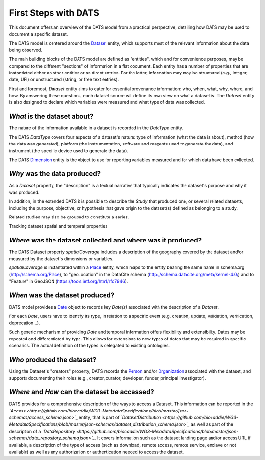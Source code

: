 #####################
First Steps with DATS
#####################

This document offers an overview of the DATS model from a practical perspective, detailing how DATS may be used to document a specific dataset. 

The DATS model is centered around the `Dataset <https://github.com/biocaddie/WG3-MetadataSpecifications/blob/master/json-schemas/dataset_schema.json>`_ entity, which supports most of the relevant information about the data being observed.

The main building blocks of the DATS model are defined as "entities", which and for convenience purposes, may be compared to the different "sections" of information in a flat document.
Each entity has a number of properties that are instantiated either as other entities or as direct entries. For the latter, information may may be structured (e.g., integer, date, URI) or unstructured (string, or free text entries). 
 
First and foremost, *Dataset* entity aims to cater for essential provenance information: who, when, what, why, where, and how. 
By answering these questions, each dataset source will define its own view on what a dataset is. 
The *Dataset* entity is also designed to declare which variables were measured and what type of data was collected. 


*What* is the dataset about?
----------------------------

The nature of the information available in a dataset is recorded in the *DataType* entity.

The DATS *DataType* covers four aspects of a dataset's nature: type of information (what the data is about), method (how the data was generated), platform (the instrumentation, software and reagents used to generate the data), and instrument (the specific device used to generate the data).

The DATS `Dimension <https://github.com/biocaddie/WG3-MetadataSpecifications/blob/master/json-schemas/dimension_schema.json>`_ entity is the object to use for reporting variables measured and for which data have been collected.


*Why* was the data produced?
----------------------------

As a *Dataset* property, the "description" is a textual narrative that typically indicates the dataset's purpose and why it was produced.

In addition, in the extended DATS it is possible to describe the *Study* that produced one, or several related datasets, including
the purpose, objective, or hypothesis that gave origin to the dataset(s) defined as belonging to a study.

Related studies may also be grouped to constitute a series.


Tracking dataset spatial and temporal properties

*Where* was the dataset collected and where was it produced?
------------------------------------------------------------

The DATS Dataset property *spatialCoverage* includes a description of the geography covered by the dataset and/or measured by the dataset's dimensions or variables.

*spatialCoverage* is instantiated within a `Place <https://github.com/biocaddie/WG3-MetadataSpecifications/blob/master/json-schemas/place_schema.json>`_ entity, which maps to the entity bearing the same name in schema.org (http://schema.org/Place), to "geoLocation" in the DataCite schema (http://schema.datacite.org/meta/kernel-4.0/) and to "Feature" in GeoJSON (https://tools.ietf.org/html/rfc7946).


*When* was the dataset produced?
-------------------------------

DATS model provides a `Date <https://github.com/biocaddie/WG3-MetadataSpecifications/blob/master/json-schemas/date_info_schema.json>`_ object to records key *Date(s)* associated with the description of a *Dataset*.

For each *Date*, users have to identify its type, in relation to a specific event (e.g. creation, update, validation, verification, deprecation...).

Such generic mechanism of providing *Date* and temporal information offers flexibility and extensibility. Dates may be repeated and differentiated by type. This allows for extensions to new types of dates that may be required in specific scenarios. The actual definition of the types is delegated to existing ontologies.


*Who* produced the dataset?
-----------------------------

Using the Dataset's "creators" property, DATS records the `Person <https://github.com/biocaddie/WG3-MetadataSpecifications/blob/master/json-schemas/person_schema.json>`_ and/or `Organization <https://github.com/biocaddie/WG3-MetadataSpecifications/blob/master/json-schemas/organization_schema.json>`_ associated with the dataset, and supports documenting their roles (e.g., creator, curator, developer, funder, principal investigator).


*Where* and *How* can the dataset be accessed?
----------------------------------------------

DATS provides for a comprehensive description of the ways to access a Dataset. 
This information can be reported in the *`Access <https://github.com/biocaddie/WG3-MetadataSpecifications/blob/master/json-schemas/access_schema.json>`_* entity, that is part of *`DatasetDistribution <https://github.com/biocaddie/WG3-MetadataSpecifications/blob/master/json-schemas/dataset_distribution_schema.json>`_* as well as part of the description of a *`DataRepository <https://github.com/biocaddie/WG3-MetadataSpecifications/blob/master/json-schemas/data_repository_schema.json>`_*.
It covers information such as the dataset landing page and/or access URL if available, a description of the type of access (such as download, remote access, remote service, enclave or not available) as well as any authorization or authentication needed to access the dataset. 


